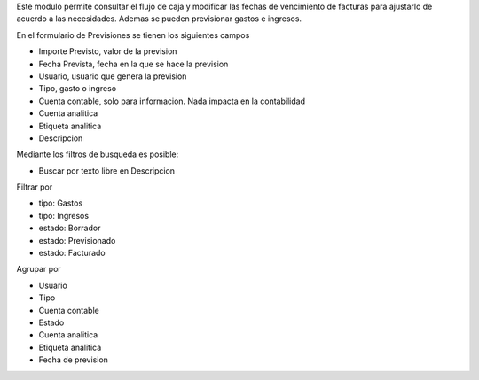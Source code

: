 Este modulo permite consultar el flujo de caja y modificar las fechas de vencimiento
de facturas para ajustarlo de acuerdo a las necesidades.
Ademas se pueden previsionar gastos e ingresos.

En el formulario de Previsiones se tienen los siguientes campos

- Importe Previsto, valor de la prevision
- Fecha Prevista, fecha en la que se hace la prevision
- Usuario, usuario que genera la prevision
- Tipo, gasto o ingreso
- Cuenta contable, solo para informacion. Nada impacta en la contabilidad
- Cuenta analitica
- Etiqueta analitica
- Descripcion

Mediante los filtros de busqueda es posible:

- Buscar por texto libre en Descripcion

Filtrar por

- tipo: Gastos
- tipo: Ingresos
- estado: Borrador
- estado: Previsionado
- estado: Facturado

Agrupar por

- Usuario
- Tipo
- Cuenta contable
- Estado
- Cuenta analitica
- Etiqueta analitica
- Fecha de prevision
